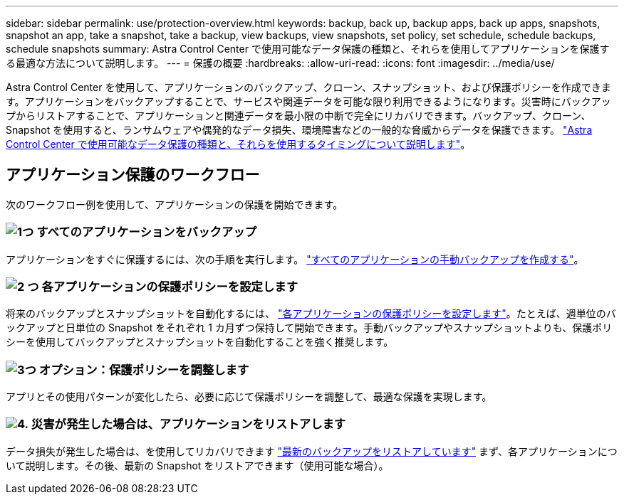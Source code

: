 ---
sidebar: sidebar 
permalink: use/protection-overview.html 
keywords: backup, back up, backup apps, back up apps, snapshots, snapshot an app, take a snapshot, take a backup, view backups, view snapshots, set policy, set schedule, schedule backups, schedule snapshots 
summary: Astra Control Center で使用可能なデータ保護の種類と、それらを使用してアプリケーションを保護する最適な方法について説明します。 
---
= 保護の概要
:hardbreaks:
:allow-uri-read: 
:icons: font
:imagesdir: ../media/use/


Astra Control Center を使用して、アプリケーションのバックアップ、クローン、スナップショット、および保護ポリシーを作成できます。アプリケーションをバックアップすることで、サービスや関連データを可能な限り利用できるようになります。災害時にバックアップからリストアすることで、アプリケーションと関連データを最小限の中断で完全にリカバリできます。バックアップ、クローン、 Snapshot を使用すると、ランサムウェアや偶発的なデータ損失、環境障害などの一般的な脅威からデータを保護できます。 link:../concepts/data-protection.html["Astra Control Center で使用可能なデータ保護の種類と、それらを使用するタイミングについて説明します"]。



== アプリケーション保護のワークフロー

次のワークフロー例を使用して、アプリケーションの保護を開始できます。



=== image:https://raw.githubusercontent.com/NetAppDocs/common/main/media/number-1.png["1つ"] すべてのアプリケーションをバックアップ

[role="quick-margin-para"]
アプリケーションをすぐに保護するには、次の手順を実行します。 link:protect-apps.html#create-a-backup["すべてのアプリケーションの手動バックアップを作成する"]。



=== image:https://raw.githubusercontent.com/NetAppDocs/common/main/media/number-2.png["2 つ"] 各アプリケーションの保護ポリシーを設定します

[role="quick-margin-para"]
将来のバックアップとスナップショットを自動化するには、 link:protect-apps.html#configure-a-protection-policy["各アプリケーションの保護ポリシーを設定します"]。たとえば、週単位のバックアップと日単位の Snapshot をそれぞれ 1 カ月ずつ保持して開始できます。手動バックアップやスナップショットよりも、保護ポリシーを使用してバックアップとスナップショットを自動化することを強く推奨します。



=== image:https://raw.githubusercontent.com/NetAppDocs/common/main/media/number-3.png["3つ"] オプション：保護ポリシーを調整します

[role="quick-margin-para"]
アプリとその使用パターンが変化したら、必要に応じて保護ポリシーを調整して、最適な保護を実現します。



=== image:https://raw.githubusercontent.com/NetAppDocs/common/main/media/number-4.png["4."] 災害が発生した場合は、アプリケーションをリストアします

[role="quick-margin-para"]
データ損失が発生した場合は、を使用してリカバリできます link:restore-apps.html["最新のバックアップをリストアしています"] まず、各アプリケーションについて説明します。その後、最新の Snapshot をリストアできます（使用可能な場合）。
